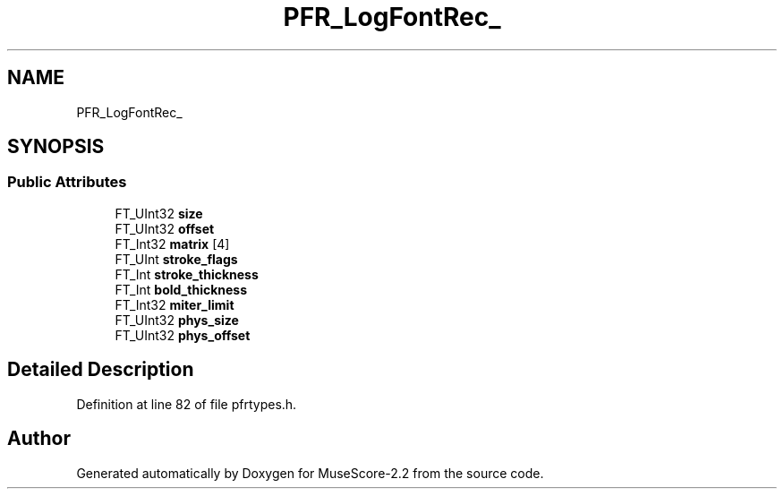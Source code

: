 .TH "PFR_LogFontRec_" 3 "Mon Jun 5 2017" "MuseScore-2.2" \" -*- nroff -*-
.ad l
.nh
.SH NAME
PFR_LogFontRec_
.SH SYNOPSIS
.br
.PP
.SS "Public Attributes"

.in +1c
.ti -1c
.RI "FT_UInt32 \fBsize\fP"
.br
.ti -1c
.RI "FT_UInt32 \fBoffset\fP"
.br
.ti -1c
.RI "FT_Int32 \fBmatrix\fP [4]"
.br
.ti -1c
.RI "FT_UInt \fBstroke_flags\fP"
.br
.ti -1c
.RI "FT_Int \fBstroke_thickness\fP"
.br
.ti -1c
.RI "FT_Int \fBbold_thickness\fP"
.br
.ti -1c
.RI "FT_Int32 \fBmiter_limit\fP"
.br
.ti -1c
.RI "FT_UInt32 \fBphys_size\fP"
.br
.ti -1c
.RI "FT_UInt32 \fBphys_offset\fP"
.br
.in -1c
.SH "Detailed Description"
.PP 
Definition at line 82 of file pfrtypes\&.h\&.

.SH "Author"
.PP 
Generated automatically by Doxygen for MuseScore-2\&.2 from the source code\&.
